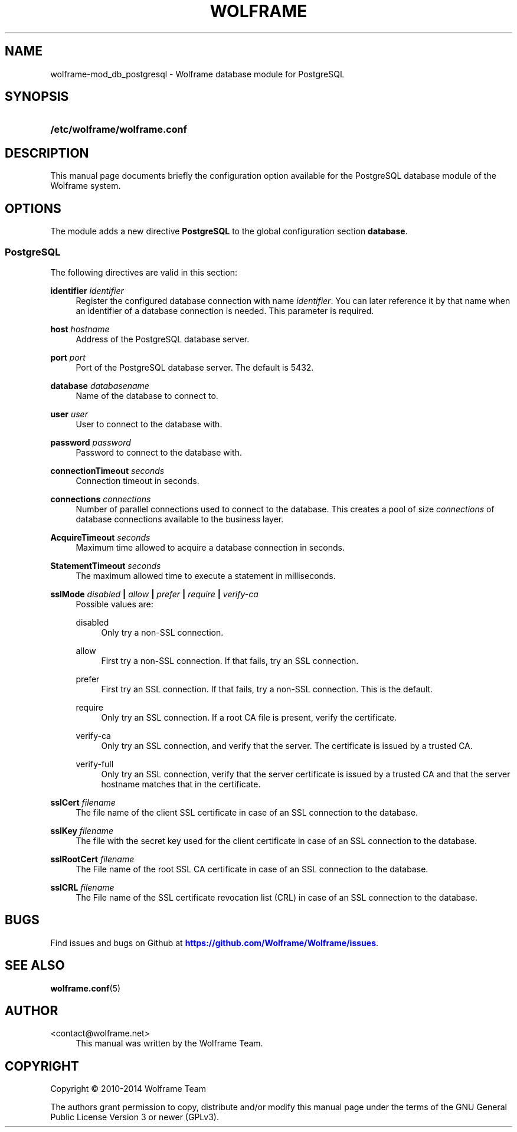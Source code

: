 '\" t
.\"     Title: wolframe
.\"    Author:  <contact@wolframe.net>
.\" Generator: DocBook XSL Stylesheets v1.78.1 <http://docbook.sf.net/>
.\"      Date: 07/11/2014
.\"    Manual: Wolframe User Manual
.\"    Source: wolframe-mod_db_postgresql
.\"  Language: English
.\"
.TH "WOLFRAME" "5" "07/11/2014" "wolframe-mod_db_postgresql" "Wolframe User Manual"
.\" -----------------------------------------------------------------
.\" * Define some portability stuff
.\" -----------------------------------------------------------------
.\" ~~~~~~~~~~~~~~~~~~~~~~~~~~~~~~~~~~~~~~~~~~~~~~~~~~~~~~~~~~~~~~~~~
.\" http://bugs.debian.org/507673
.\" http://lists.gnu.org/archive/html/groff/2009-02/msg00013.html
.\" ~~~~~~~~~~~~~~~~~~~~~~~~~~~~~~~~~~~~~~~~~~~~~~~~~~~~~~~~~~~~~~~~~
.ie \n(.g .ds Aq \(aq
.el       .ds Aq '
.\" -----------------------------------------------------------------
.\" * set default formatting
.\" -----------------------------------------------------------------
.\" disable hyphenation
.nh
.\" disable justification (adjust text to left margin only)
.ad l
.\" -----------------------------------------------------------------
.\" * MAIN CONTENT STARTS HERE *
.\" -----------------------------------------------------------------
.SH "NAME"
wolframe-mod_db_postgresql \- Wolframe database module for PostgreSQL
.SH "SYNOPSIS"
.HP \w'\fB/etc/wolframe/wolframe\&.conf\fR\ 'u
\fB/etc/wolframe/wolframe\&.conf\fR
.SH "DESCRIPTION"
.PP
This manual page documents briefly the configuration option available for the PostgreSQL database module of the Wolframe system\&.
.SH "OPTIONS"
.PP
The module adds a new directive
\fBPostgreSQL\fR
to the global configuration section
\fBdatabase\fR\&.
.SS "PostgreSQL"
.PP
The following directives are valid in this section:
.PP
\fBidentifier \fR\fB\fIidentifier\fR\fR
.RS 4
Register the configured database connection with name
\fIidentifier\fR\&. You can later reference it by that name when an identifier of a database connection is needed\&. This parameter is required\&.
.RE
.PP
\fBhost \fR\fB\fIhostname\fR\fR
.RS 4
Address of the PostgreSQL database server\&.
.RE
.PP
\fBport \fR\fB\fIport\fR\fR
.RS 4
Port of the PostgreSQL database server\&. The default is 5432\&.
.RE
.PP
\fBdatabase \fR\fB\fIdatabasename\fR\fR
.RS 4
Name of the database to connect to\&.
.RE
.PP
\fBuser \fR\fB\fIuser\fR\fR
.RS 4
User to connect to the database with\&.
.RE
.PP
\fBpassword \fR\fB\fIpassword\fR\fR
.RS 4
Password to connect to the database with\&.
.RE
.PP
\fBconnectionTimeout \fR\fB\fIseconds\fR\fR
.RS 4
Connection timeout in seconds\&.
.RE
.PP
\fBconnections \fR\fB\fIconnections\fR\fR
.RS 4
Number of parallel connections used to connect to the database\&. This creates a pool of size
\fIconnections\fR
of database connections available to the business layer\&.
.RE
.PP
\fBAcquireTimeout \fR\fB\fIseconds\fR\fR
.RS 4
Maximum time allowed to acquire a database connection in seconds\&.
.RE
.PP
\fBStatementTimeout \fR\fB\fIseconds\fR\fR
.RS 4
The maximum allowed time to execute a statement in milliseconds\&.
.RE
.PP
\fBsslMode \fR\fB\fIdisabled\fR\fR\fB | \fR\fB\fIallow\fR\fR\fB | \fR\fB\fIprefer\fR\fR\fB | \fR\fB\fIrequire\fR\fR\fB | \fR\fB\fIverify\-ca\fR\fR\fB \fR
.RS 4
Possible values are:
.PP
disabled
.RS 4
Only try a non\-SSL connection\&.
.RE
.PP
allow
.RS 4
First try a non\-SSL connection\&. If that fails, try an SSL connection\&.
.RE
.PP
prefer
.RS 4
First try an SSL connection\&. If that fails, try a non\-SSL connection\&. This is the default\&.
.RE
.PP
require
.RS 4
Only try an SSL connection\&. If a root CA file is present, verify the certificate\&.
.RE
.PP
verify\-ca
.RS 4
Only try an SSL connection, and verify that the server\&. The certificate is issued by a trusted CA\&.
.RE
.PP
verify\-full
.RS 4
Only try an SSL connection, verify that the server certificate is issued by a trusted CA and that the server hostname matches that in the certificate\&.
.RE
.sp
.RE
.PP
\fBsslCert \fR\fB\fIfilename\fR\fR
.RS 4
The file name of the client SSL certificate in case of an SSL connection to the database\&.
.RE
.PP
\fBsslKey \fR\fB\fIfilename\fR\fR
.RS 4
The file with the secret key used for the client certificate in case of an SSL connection to the database\&.
.RE
.PP
\fBsslRootCert \fR\fB\fIfilename\fR\fR
.RS 4
The File name of the root SSL CA certificate in case of an SSL connection to the database\&.
.RE
.PP
\fBsslCRL \fR\fB\fIfilename\fR\fR
.RS 4
The File name of the SSL certificate revocation list (CRL) in case of an SSL connection to the database\&.
.RE
.SH "BUGS"
.PP
Find issues and bugs on
Github
at
\m[blue]\fB\%https://github.com/Wolframe/Wolframe/issues\fR\m[]\&.
.SH "SEE ALSO"
.PP
\fBwolframe.conf\fR(5)
.SH "AUTHOR"
.PP
 <\&contact@wolframe\&.net\&>
.RS 4
This manual was written by the Wolframe Team\&.
.RE
.SH "COPYRIGHT"
.br
Copyright \(co 2010-2014 Wolframe Team
.br
.PP
The authors grant permission to copy, distribute and/or modify this manual page under the terms of the GNU General Public License Version 3 or newer (GPLv3)\&.
.sp
